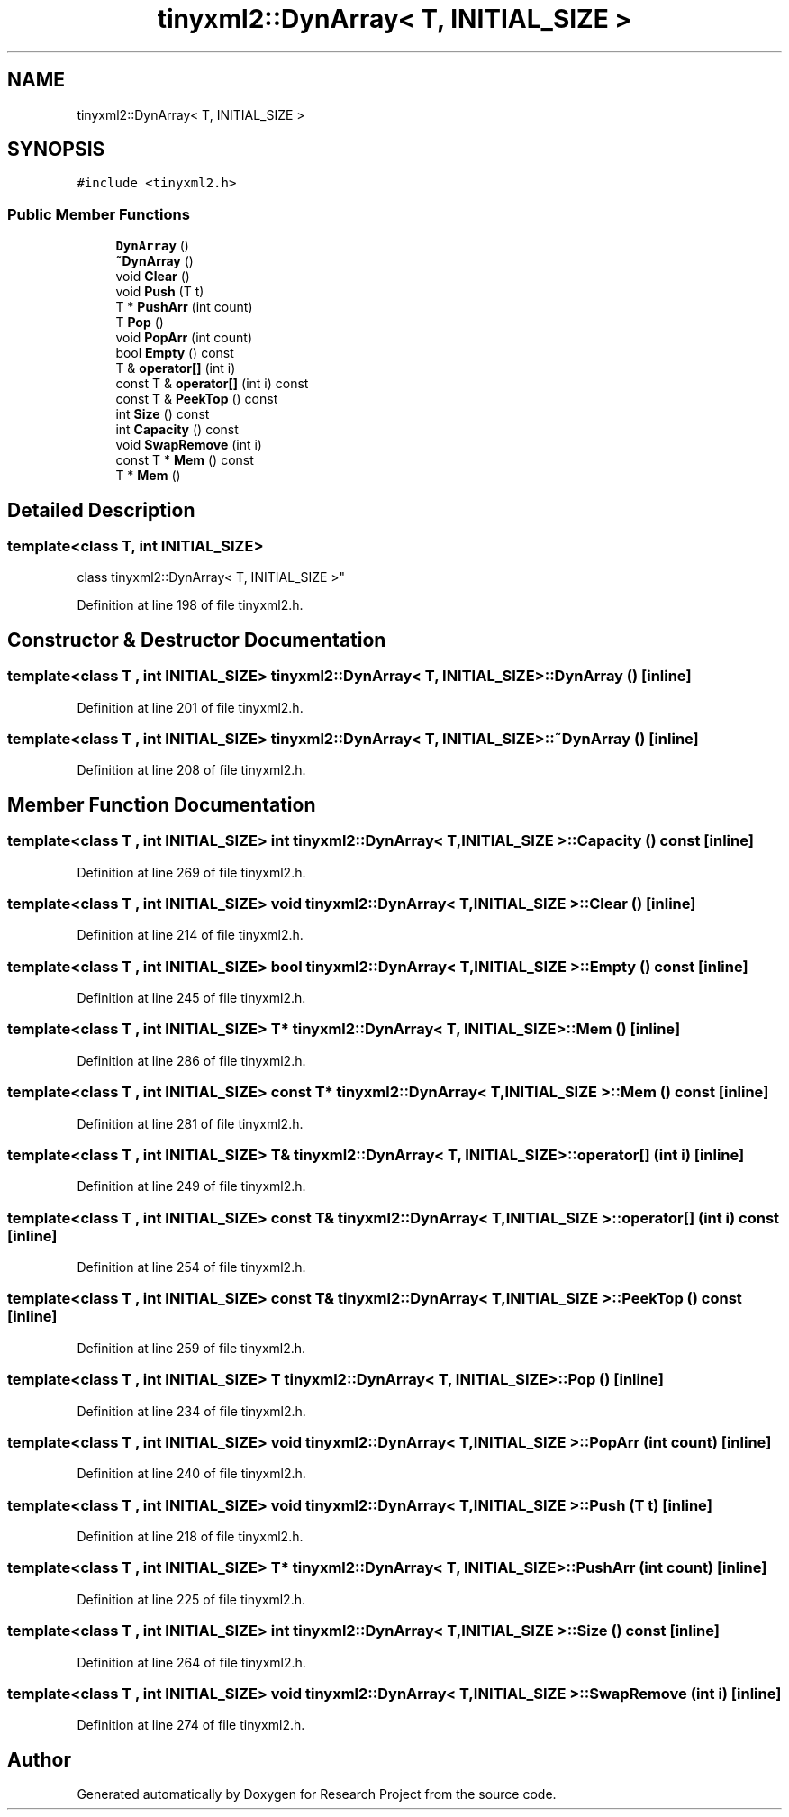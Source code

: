 .TH "tinyxml2::DynArray< T, INITIAL_SIZE >" 3 "Wed Apr 29 2020" "Version 1" "Research Project" \" -*- nroff -*-
.ad l
.nh
.SH NAME
tinyxml2::DynArray< T, INITIAL_SIZE >
.SH SYNOPSIS
.br
.PP
.PP
\fC#include <tinyxml2\&.h>\fP
.SS "Public Member Functions"

.in +1c
.ti -1c
.RI "\fBDynArray\fP ()"
.br
.ti -1c
.RI "\fB~DynArray\fP ()"
.br
.ti -1c
.RI "void \fBClear\fP ()"
.br
.ti -1c
.RI "void \fBPush\fP (T t)"
.br
.ti -1c
.RI "T * \fBPushArr\fP (int count)"
.br
.ti -1c
.RI "T \fBPop\fP ()"
.br
.ti -1c
.RI "void \fBPopArr\fP (int count)"
.br
.ti -1c
.RI "bool \fBEmpty\fP () const"
.br
.ti -1c
.RI "T & \fBoperator[]\fP (int i)"
.br
.ti -1c
.RI "const T & \fBoperator[]\fP (int i) const"
.br
.ti -1c
.RI "const T & \fBPeekTop\fP () const"
.br
.ti -1c
.RI "int \fBSize\fP () const"
.br
.ti -1c
.RI "int \fBCapacity\fP () const"
.br
.ti -1c
.RI "void \fBSwapRemove\fP (int i)"
.br
.ti -1c
.RI "const T * \fBMem\fP () const"
.br
.ti -1c
.RI "T * \fBMem\fP ()"
.br
.in -1c
.SH "Detailed Description"
.PP 

.SS "template<class T, int INITIAL_SIZE>
.br
class tinyxml2::DynArray< T, INITIAL_SIZE >"

.PP
Definition at line 198 of file tinyxml2\&.h\&.
.SH "Constructor & Destructor Documentation"
.PP 
.SS "template<class T , int INITIAL_SIZE> \fBtinyxml2::DynArray\fP< T, INITIAL_SIZE >::\fBDynArray\fP ()\fC [inline]\fP"

.PP
Definition at line 201 of file tinyxml2\&.h\&.
.SS "template<class T , int INITIAL_SIZE> \fBtinyxml2::DynArray\fP< T, INITIAL_SIZE >::~\fBDynArray\fP ()\fC [inline]\fP"

.PP
Definition at line 208 of file tinyxml2\&.h\&.
.SH "Member Function Documentation"
.PP 
.SS "template<class T , int INITIAL_SIZE> int \fBtinyxml2::DynArray\fP< T, INITIAL_SIZE >::Capacity () const\fC [inline]\fP"

.PP
Definition at line 269 of file tinyxml2\&.h\&.
.SS "template<class T , int INITIAL_SIZE> void \fBtinyxml2::DynArray\fP< T, INITIAL_SIZE >::Clear ()\fC [inline]\fP"

.PP
Definition at line 214 of file tinyxml2\&.h\&.
.SS "template<class T , int INITIAL_SIZE> bool \fBtinyxml2::DynArray\fP< T, INITIAL_SIZE >::Empty () const\fC [inline]\fP"

.PP
Definition at line 245 of file tinyxml2\&.h\&.
.SS "template<class T , int INITIAL_SIZE> T* \fBtinyxml2::DynArray\fP< T, INITIAL_SIZE >::Mem ()\fC [inline]\fP"

.PP
Definition at line 286 of file tinyxml2\&.h\&.
.SS "template<class T , int INITIAL_SIZE> const T* \fBtinyxml2::DynArray\fP< T, INITIAL_SIZE >::Mem () const\fC [inline]\fP"

.PP
Definition at line 281 of file tinyxml2\&.h\&.
.SS "template<class T , int INITIAL_SIZE> T& \fBtinyxml2::DynArray\fP< T, INITIAL_SIZE >::operator[] (int i)\fC [inline]\fP"

.PP
Definition at line 249 of file tinyxml2\&.h\&.
.SS "template<class T , int INITIAL_SIZE> const T& \fBtinyxml2::DynArray\fP< T, INITIAL_SIZE >::operator[] (int i) const\fC [inline]\fP"

.PP
Definition at line 254 of file tinyxml2\&.h\&.
.SS "template<class T , int INITIAL_SIZE> const T& \fBtinyxml2::DynArray\fP< T, INITIAL_SIZE >::PeekTop () const\fC [inline]\fP"

.PP
Definition at line 259 of file tinyxml2\&.h\&.
.SS "template<class T , int INITIAL_SIZE> T \fBtinyxml2::DynArray\fP< T, INITIAL_SIZE >::Pop ()\fC [inline]\fP"

.PP
Definition at line 234 of file tinyxml2\&.h\&.
.SS "template<class T , int INITIAL_SIZE> void \fBtinyxml2::DynArray\fP< T, INITIAL_SIZE >::PopArr (int count)\fC [inline]\fP"

.PP
Definition at line 240 of file tinyxml2\&.h\&.
.SS "template<class T , int INITIAL_SIZE> void \fBtinyxml2::DynArray\fP< T, INITIAL_SIZE >::Push (T t)\fC [inline]\fP"

.PP
Definition at line 218 of file tinyxml2\&.h\&.
.SS "template<class T , int INITIAL_SIZE> T* \fBtinyxml2::DynArray\fP< T, INITIAL_SIZE >::PushArr (int count)\fC [inline]\fP"

.PP
Definition at line 225 of file tinyxml2\&.h\&.
.SS "template<class T , int INITIAL_SIZE> int \fBtinyxml2::DynArray\fP< T, INITIAL_SIZE >::Size () const\fC [inline]\fP"

.PP
Definition at line 264 of file tinyxml2\&.h\&.
.SS "template<class T , int INITIAL_SIZE> void \fBtinyxml2::DynArray\fP< T, INITIAL_SIZE >::SwapRemove (int i)\fC [inline]\fP"

.PP
Definition at line 274 of file tinyxml2\&.h\&.

.SH "Author"
.PP 
Generated automatically by Doxygen for Research Project from the source code\&.
